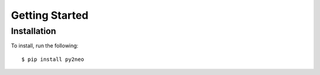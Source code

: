 ***************
Getting Started
***************


Installation
============

To install, run the following::

    $ pip install py2neo

